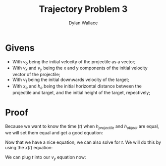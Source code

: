 :PROPERTIES:
:ID:       17B6BB55-1B9B-48C9-96BC-0EAE7BF5467D
:END:
#+TITLE: Trajectory Problem 3
#+AUTHOR:Dylan Wallace


* Givens
- With $v_o$ being the initial velocity of the projectile as a vector;
- With $v_x$ and $v_y$ being the x and y components of the initial velocity vector of the projectile;
- With $v_1$ being the initial downwards velocity of the target;
- With $x_o$ and $h_o$ being the initial horizontal distance between the projectile and target, and the initial height of the target, repectively;
* Proof
\begin{cases}
h_{projectile}(t) &= v_{y}t - \frac{1}{2}gt^2 \\
h_{object}(t) &= h_o - v_{1}t - \frac{1}{2}gt^2 \\
\end{cases}

Because we want to know the time ($t$) when $h_{projectile}$ and $h_{object}$ are equal, we will set them equal and get a good equation:

\begin{aligned}
v_{y}t - \frac{1}{2}gt^2 &= h_o + v_{1}t - \frac{1}{2}gt^2 \\
v_{y}t &= h_o + v_{1}t \\
\end{aligned}

Now that we have a nice equation, we can also solve for $t$. We will do this by using the $x(t)$ equation:

\begin{aligned}
x_o &= v_{x}t \\
t &= \frac{x_o}{v_{x}} \\
\end{aligned}

We can plug $t$ into our $v_y$ equation now:

\begin{aligned}
v_{y}\frac{x_o}{v_x} &= h_o + v_{1}\frac{x_o}{v_x} \\
x_{o}\frac{||v_o|| \sin{\theta}}{||v_o|| \cos{\theta}} &= h_o + \frac{v_{1}x_{o}}{||v_o|| \cos{\theta}} \\
\end{aligned}
